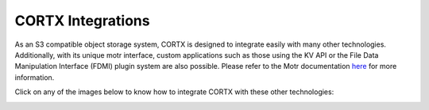 ##################
CORTX Integrations
##################

As an S3 compatible object storage system, CORTX is designed to integrate easily with many other technologies.  Additionally, with its unique motr interface, custom applications
such as those using the KV API or the File Data Manipulation Interface (FDMI) plugin system are also possible. Please refer to the Motr documentation `here <https://github.com/Seagate/cortx-motr/blob/main/doc/reading-list.md#motr-clients>`_ for more information.

Click on any of the images below to know how to integrate CORTX with these other technologies:

|Splunk|

|Prometheus|

|TensorFlow|

|FHIR|

|Siddhi-Celery|

|ImagesApi|

.. |Splunk| image:: /doc/images/SplunkLogo.png
   :width: 1 em
   :target: https://github.com/Seagate/cortx/blob/main/doc/integrations/splunk.md

.. |Prometheus| image:: /doc/images/PrometheusLogo.png
   :width: 1 em
   :target: https://github.com/Seagate/cortx/blob/main/doc/integrations/prometheus.md

.. |Siddhi-Celery| image:: /doc/images/siddhi_small.png
   :width: 1 em
   :target: siddhi-celery.md

.. |FHIR| image:: /doc/images/fhir-logo.png
   :width: 1 em
   :target: https://github.com/Seagate/cortx/blob/main/doc/integrations/fhir.md

.. |TensorFlow| image:: /doc/images/tensorflow.png
   :width: 1 em
   :target: https://github.com/Seagate/cortx/blob/main/doc/integrations/tensorflow

.. |ImagesApi| image:: /doc/images/images-api.png
   :width: 1 em
   :target: https://github.com/Seagate/cortx/blob/main/doc/integrations/images-api.md   
